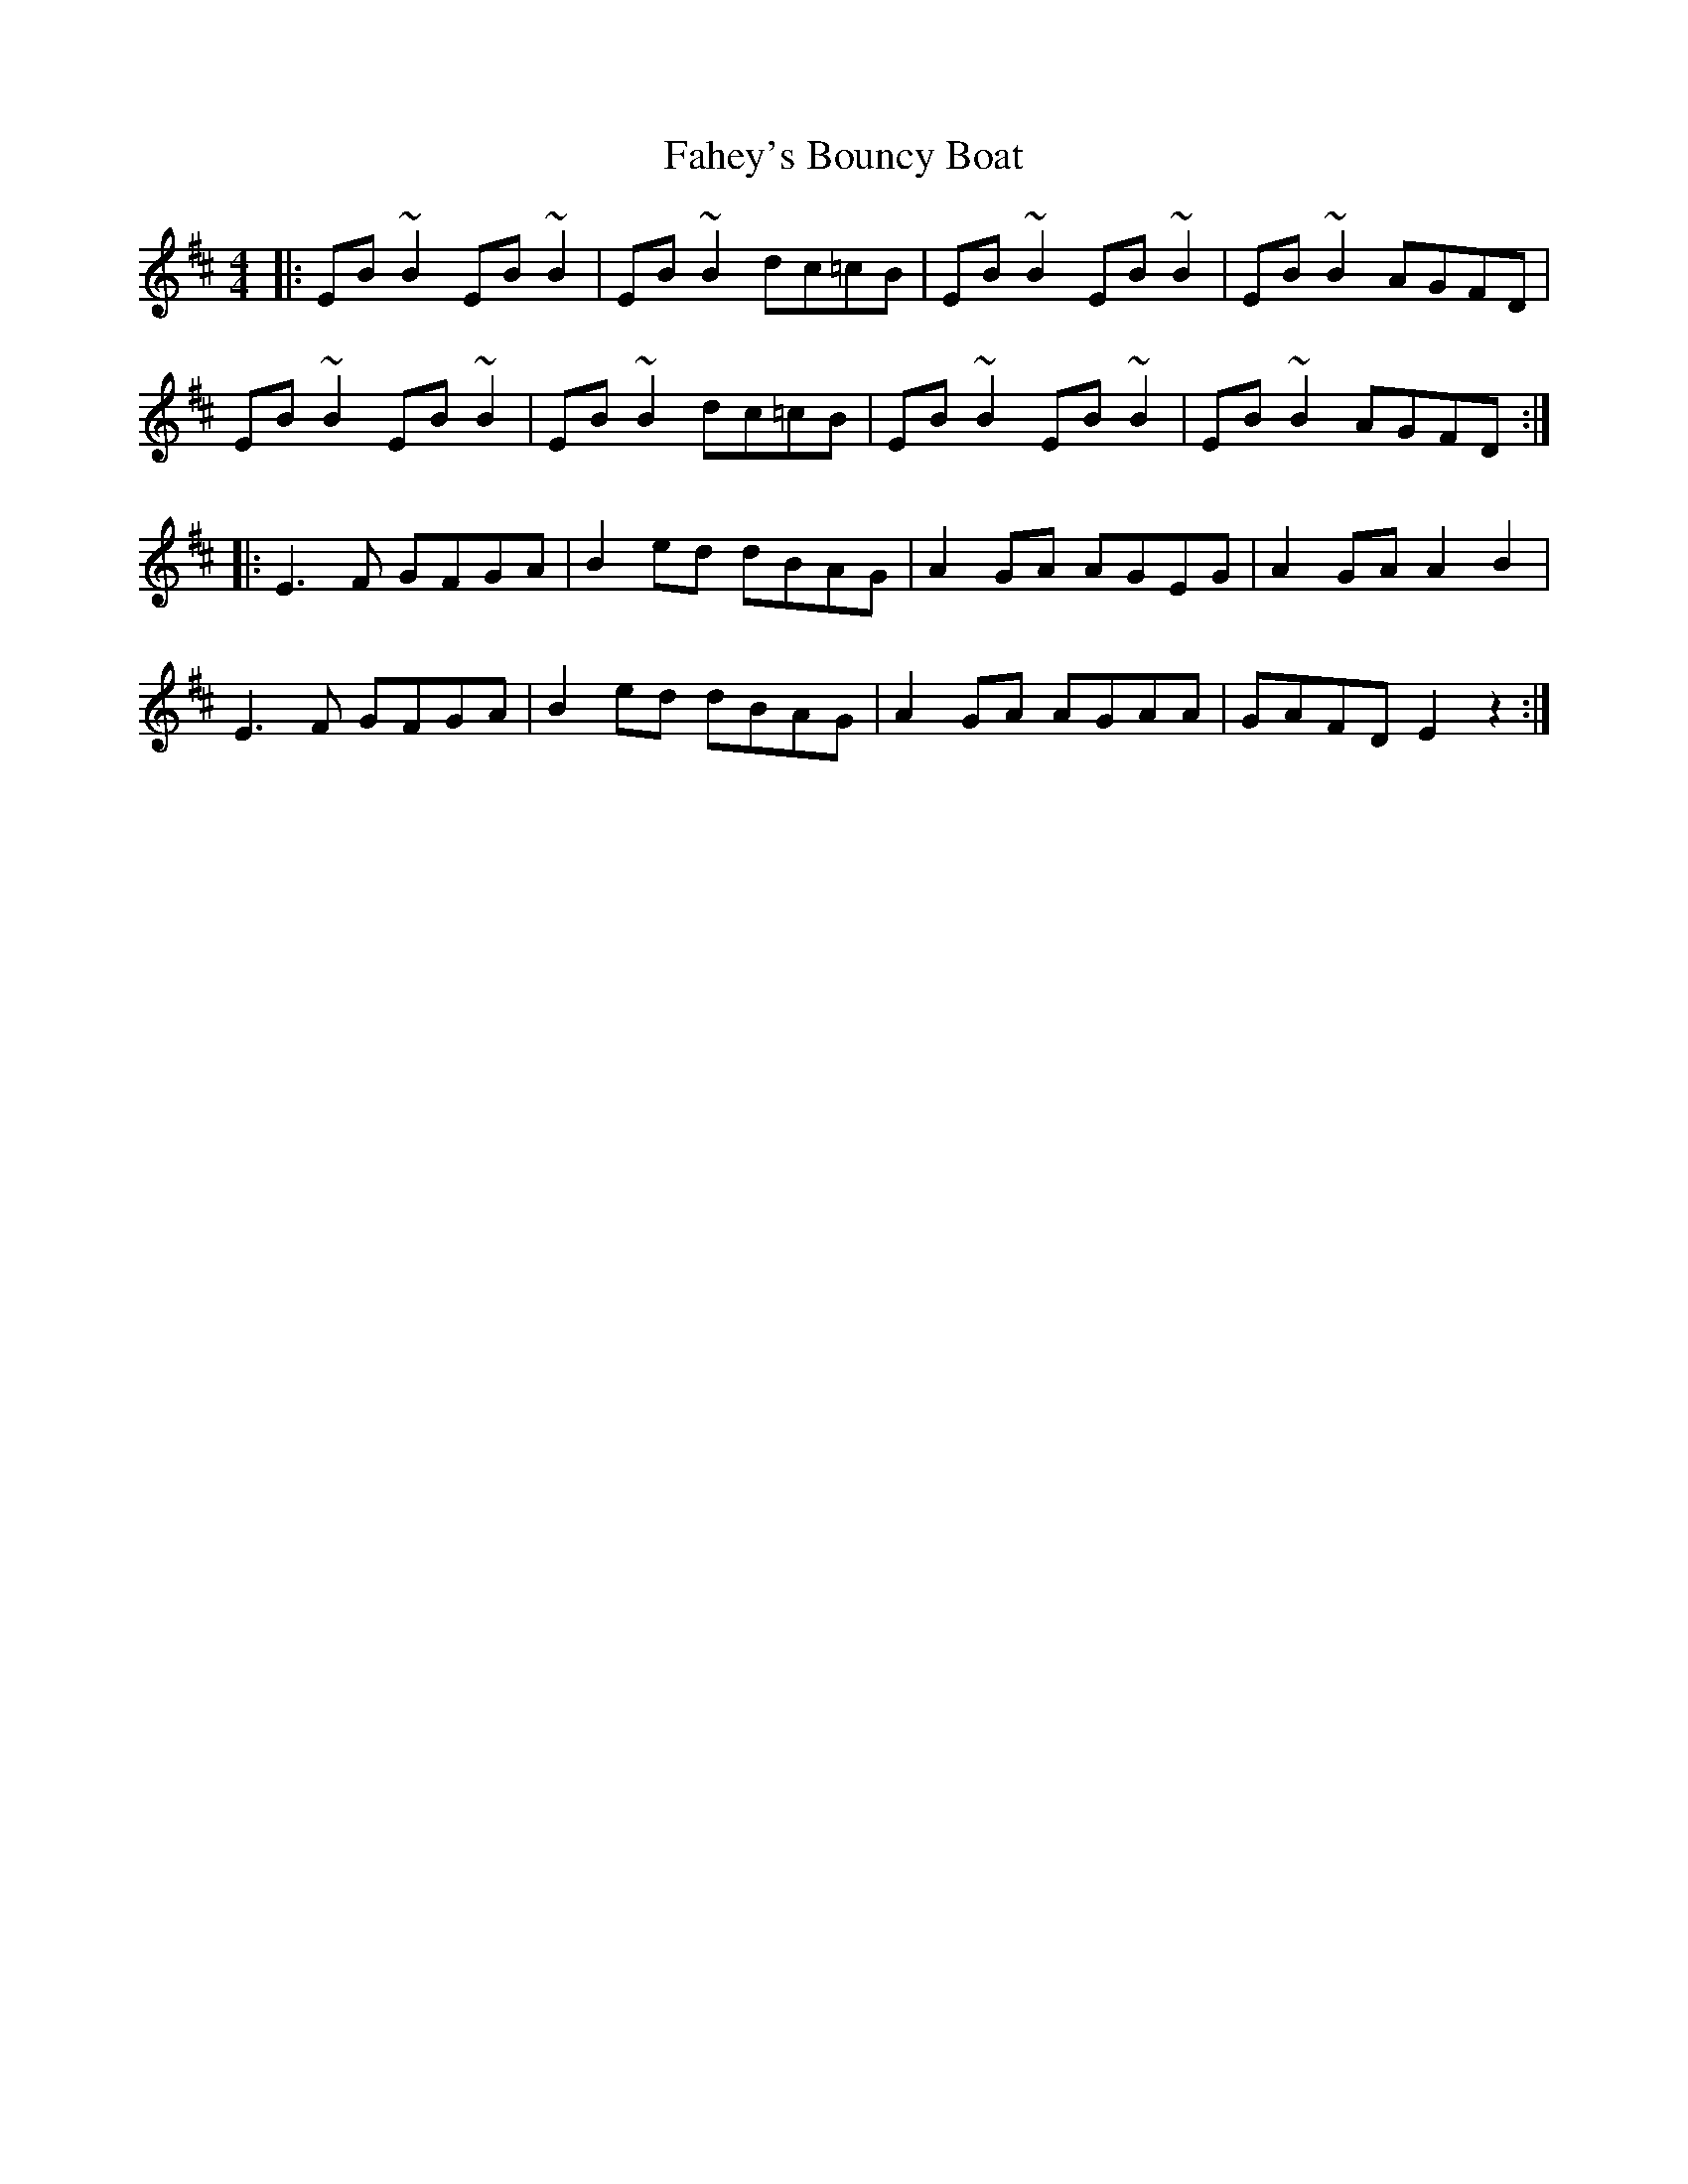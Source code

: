 X: 12211
T: Fahey's Bouncy Boat
R: reel
M: 4/4
K: Edorian
|:EB ~B2 EB ~B2|EB ~B2 dc=cB|EB ~B2 EB ~B2|EB ~B2 AGFD|
EB ~B2 EB ~B2|EB ~B2 dc=cB|EB ~B2 EB ~B2|EB ~B2 AGFD:|
|:E3 F GFGA|B2 ed dBAG|A2 GA AGEG|A2 GA A2 B2|
E3 F GFGA|B2 ed dBAG|A2 GA AGAA|GAFD E2 z2:|

